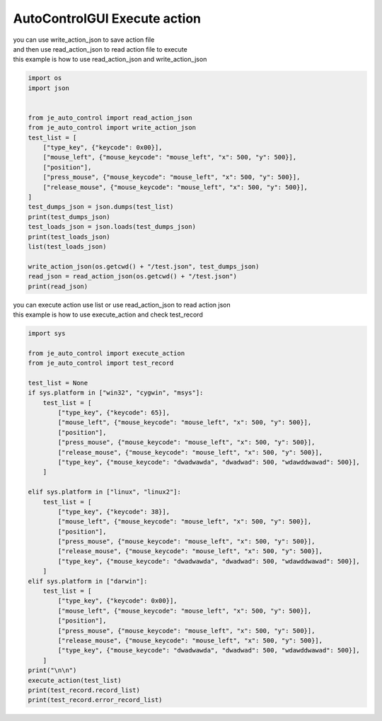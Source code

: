 ========================
AutoControlGUI Execute action
========================

| you can use write_action_json to save action file
| and then use read_action_json to read action file to execute
| this example is how to use read_action_json and write_action_json
.. code-block:: python

    import os
    import json


    from je_auto_control import read_action_json
    from je_auto_control import write_action_json
    test_list = [
        ["type_key", {"keycode": 0x00}],
        ["mouse_left", {"mouse_keycode": "mouse_left", "x": 500, "y": 500}],
        ["position"],
        ["press_mouse", {"mouse_keycode": "mouse_left", "x": 500, "y": 500}],
        ["release_mouse", {"mouse_keycode": "mouse_left", "x": 500, "y": 500}],
    ]
    test_dumps_json = json.dumps(test_list)
    print(test_dumps_json)
    test_loads_json = json.loads(test_dumps_json)
    print(test_loads_json)
    list(test_loads_json)

    write_action_json(os.getcwd() + "/test.json", test_dumps_json)
    read_json = read_action_json(os.getcwd() + "/test.json")
    print(read_json)


| you can execute action use list or use read_action_json to read action json
| this example is how to use execute_action and check test_record
.. code-block:: python

    import sys

    from je_auto_control import execute_action
    from je_auto_control import test_record

    test_list = None
    if sys.platform in ["win32", "cygwin", "msys"]:
        test_list = [
            ["type_key", {"keycode": 65}],
            ["mouse_left", {"mouse_keycode": "mouse_left", "x": 500, "y": 500}],
            ["position"],
            ["press_mouse", {"mouse_keycode": "mouse_left", "x": 500, "y": 500}],
            ["release_mouse", {"mouse_keycode": "mouse_left", "x": 500, "y": 500}],
            ["type_key", {"mouse_keycode": "dwadwawda", "dwadwad": 500, "wdawddwawad": 500}],
        ]

    elif sys.platform in ["linux", "linux2"]:
        test_list = [
            ["type_key", {"keycode": 38}],
            ["mouse_left", {"mouse_keycode": "mouse_left", "x": 500, "y": 500}],
            ["position"],
            ["press_mouse", {"mouse_keycode": "mouse_left", "x": 500, "y": 500}],
            ["release_mouse", {"mouse_keycode": "mouse_left", "x": 500, "y": 500}],
            ["type_key", {"mouse_keycode": "dwadwawda", "dwadwad": 500, "wdawddwawad": 500}],
        ]
    elif sys.platform in ["darwin"]:
        test_list = [
            ["type_key", {"keycode": 0x00}],
            ["mouse_left", {"mouse_keycode": "mouse_left", "x": 500, "y": 500}],
            ["position"],
            ["press_mouse", {"mouse_keycode": "mouse_left", "x": 500, "y": 500}],
            ["release_mouse", {"mouse_keycode": "mouse_left", "x": 500, "y": 500}],
            ["type_key", {"mouse_keycode": "dwadwawda", "dwadwad": 500, "wdawddwawad": 500}],
        ]
    print("\n\n")
    execute_action(test_list)
    print(test_record.record_list)
    print(test_record.error_record_list)



